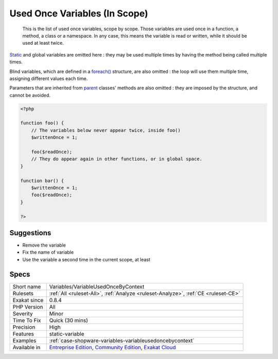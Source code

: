 .. _variables-variableusedoncebycontext:

.. _used-once-variables-(in-scope):

Used Once Variables (In Scope)
++++++++++++++++++++++++++++++

  This is the list of used once variables, scope by scope. Those variables are used once in a function, a method, a class or a namespace. In any case, this means the variable is read or written, while it should be used at least twice. 

`Static <https://www.php.net/manual/en/language.oop5.static.php>`_ and global variables are omitted here : they may be used multiple times by having the method being called multiple times. 

Blind variables, which are defined in a `foreach() <https://www.php.net/manual/en/control-structures.foreach.php>`_ structure, are also omitted : the loop will use them multiple time, assigning different values each time.

Parameters that are inherited from `parent <https://www.php.net/manual/en/language.oop5.paamayim-nekudotayim.php>`_ classes' methods are also omitted : they are imposed by the structure, and cannot be avoided.

.. code-block:: php
   
   <?php
   
   function foo() {
       // The variables below never appear twice, inside foo()
       $writtenOnce = 1;
   
       foo($readOnce);
       // They do appear again in other functions, or in global space. 
   }
   
   function bar() {
       $writtenOnce = 1;
       foo($readOnce);
   }
   
   ?>

Suggestions
___________

* Remove the variable
* Fix the name of variable
* Use the variable a second time in the current scope, at least




Specs
_____

+--------------+-----------------------------------------------------------------------------------------------------------------------------------------------------------------------------------------+
| Short name   | Variables/VariableUsedOnceByContext                                                                                                                                                     |
+--------------+-----------------------------------------------------------------------------------------------------------------------------------------------------------------------------------------+
| Rulesets     | :ref:`All <ruleset-All>`, :ref:`Analyze <ruleset-Analyze>`, :ref:`CE <ruleset-CE>`                                                                                                      |
+--------------+-----------------------------------------------------------------------------------------------------------------------------------------------------------------------------------------+
| Exakat since | 0.8.4                                                                                                                                                                                   |
+--------------+-----------------------------------------------------------------------------------------------------------------------------------------------------------------------------------------+
| PHP Version  | All                                                                                                                                                                                     |
+--------------+-----------------------------------------------------------------------------------------------------------------------------------------------------------------------------------------+
| Severity     | Minor                                                                                                                                                                                   |
+--------------+-----------------------------------------------------------------------------------------------------------------------------------------------------------------------------------------+
| Time To Fix  | Quick (30 mins)                                                                                                                                                                         |
+--------------+-----------------------------------------------------------------------------------------------------------------------------------------------------------------------------------------+
| Precision    | High                                                                                                                                                                                    |
+--------------+-----------------------------------------------------------------------------------------------------------------------------------------------------------------------------------------+
| Features     | static-variable                                                                                                                                                                         |
+--------------+-----------------------------------------------------------------------------------------------------------------------------------------------------------------------------------------+
| Examples     | :ref:`case-shopware-variables-variableusedoncebycontext`                                                                                                                                |
+--------------+-----------------------------------------------------------------------------------------------------------------------------------------------------------------------------------------+
| Available in | `Entreprise Edition <https://www.exakat.io/entreprise-edition>`_, `Community Edition <https://www.exakat.io/community-edition>`_, `Exakat Cloud <https://www.exakat.io/exakat-cloud/>`_ |
+--------------+-----------------------------------------------------------------------------------------------------------------------------------------------------------------------------------------+


